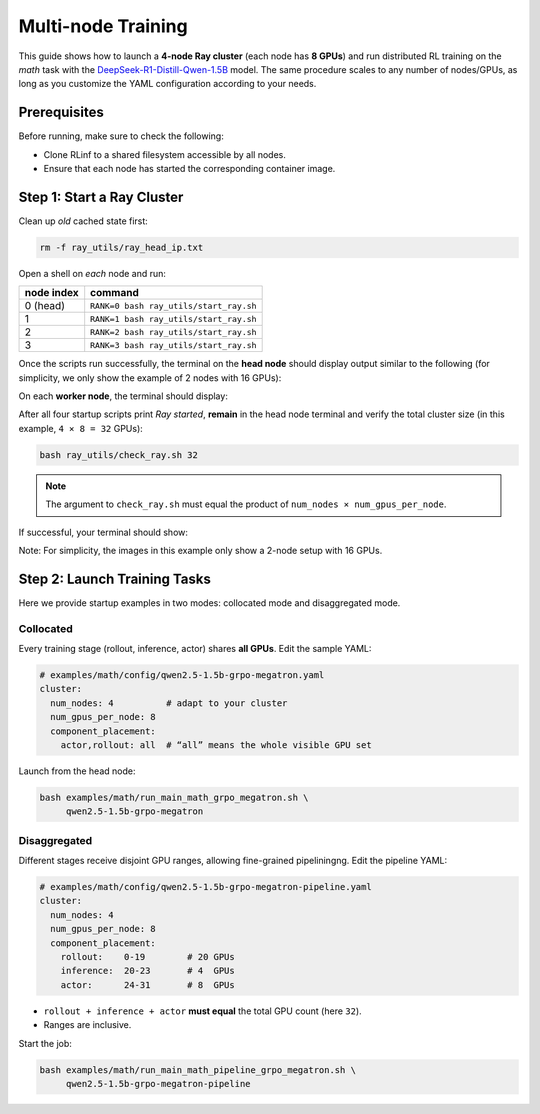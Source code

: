 Multi-node Training
===================

This guide shows how to launch a **4-node Ray cluster** (each node
has **8 GPUs**) and run distributed RL training on
the *math* task with the
`DeepSeek-R1-Distill-Qwen-1.5B <https://huggingface.co/deepseek-ai/DeepSeek-R1-Distill-Qwen-1.5B>`_
model.  
The same procedure scales to any number of nodes/GPUs, as long as you customize the YAML configuration according to your needs.


Prerequisites
-------------

Before running, make sure to check the following:

* Clone RLinf to a shared filesystem accessible by all nodes.
* Ensure that each node has started the corresponding container image.



Step 1: Start a Ray Cluster
----------------------------

Clean up *old* cached state first:

.. code-block:: bash

   rm -f ray_utils/ray_head_ip.txt

Open a shell on *each* node and run:

==========================================  ==========================
node index                                  command
==========================================  ==========================
0 (head)                                    ``RANK=0 bash ray_utils/start_ray.sh``
1                                           ``RANK=1 bash ray_utils/start_ray.sh``
2                                           ``RANK=2 bash ray_utils/start_ray.sh``
3                                           ``RANK=3 bash ray_utils/start_ray.sh``
==========================================  ==========================


Once the scripts run successfully, the terminal on the **head node** should display output similar to the following (for simplicity, we only show the example of 2 nodes with 16 GPUs):

.. raw:: html

   <img src="https://github.com/RLinf/misc/raw/main/pic/start-0.jpg" width="800"/>

On each **worker node**, the terminal should display:

.. raw:: html

   <img src="https://github.com/RLinf/misc/raw/main/pic/start-1.jpg" width="800"/>

After all four startup scripts print *Ray started*, **remain** in the head node terminal and verify the total cluster size (in this example, ``4 × 8 = 32`` GPUs):

.. code-block:: bash

   bash ray_utils/check_ray.sh 32

.. note::

   The argument to ``check_ray.sh`` must equal the product of
   ``num_nodes × num_gpus_per_node``. 

If successful, your terminal should show:

.. raw:: html

   <img src="https://github.com/RLinf/misc/raw/main/pic/check.jpg" width="800"/>

Note: For simplicity, the images in this example only show a 2-node setup with 16 GPUs.


Step 2: Launch Training Tasks
------------------------------------

Here we provide startup examples in two modes: collocated mode and disaggregated mode.

Collocated 
^^^^^^^^^^^^^^

Every training stage (rollout, inference, actor) shares **all GPUs**.
Edit the sample YAML:

.. code-block:: yaml

   # examples/math/config/qwen2.5-1.5b-grpo-megatron.yaml
   cluster:
     num_nodes: 4          # adapt to your cluster
     num_gpus_per_node: 8
     component_placement:
       actor,rollout: all  # “all” means the whole visible GPU set

Launch from the head node:

.. code-block:: bash

   bash examples/math/run_main_math_grpo_megatron.sh \
        qwen2.5-1.5b-grpo-megatron


Disaggregated
^^^^^^^^^^^^^^^^^^

Different stages receive disjoint GPU ranges,
allowing fine-grained pipeliningng. Edit the pipeline YAML:

.. code-block:: yaml

   # examples/math/config/qwen2.5-1.5b-grpo-megatron-pipeline.yaml
   cluster:
     num_nodes: 4
     num_gpus_per_node: 8
     component_placement:
       rollout:    0-19        # 20 GPUs
       inference:  20-23       # 4  GPUs
       actor:      24-31       # 8  GPUs

* ``rollout + inference + actor`` **must equal** the total GPU count
  (here ``32``).
* Ranges are inclusive.

Start the job:

.. code-block:: bash

   bash examples/math/run_main_math_pipeline_grpo_megatron.sh \
        qwen2.5-1.5b-grpo-megatron-pipeline